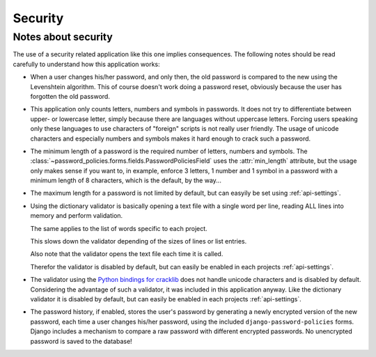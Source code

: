 .. _security:

========
Security
========

.. _notes:

--------------------
Notes about security
--------------------

The use of a security related application like this one implies consequences.
The following notes should be read carefully to understand how this application
works:

* When a user changes his/her password, and only then, the old password is
  compared to the new using the Levenshtein algorithm. This of course doesn't
  work doing a password reset, obviously because the user has forgotten the old
  password.

* This application only counts letters, numbers and symbols in passwords. It
  does not try to differentiate between upper- or lowercase letter, simply
  because there are languages without uppercase letters. Forcing users speaking
  only these languages to use characters of "foreign" scripts is not really
  user friendly. The usage of unicode characters and especially numbers and
  symbols makes it hard enough to crack such a password.
  
* The minimum length of a password is the required number of letters, numbers
  and symbols. The :class:`~password_policies.forms.fields.PasswordPoliciesField` uses
  the :attr:`min_length` attribute, but the usage only makes sense if you want
  to, in example, enforce 3 letters, 1 number and 1 symbol in a password with
  a minimum length of 8 characters, which is the default, by the way...
  
* The maximum length for a password is not limited by default, but can easyily
  be set using :ref:`api-settings`.

* Using the dictionary validator is basically opening a text file with a single
  word per line, reading ALL lines into memory and perform validation.
  
  The same applies to the list of words specific to each project.
  
  This slows down the validator depending of the sizes of lines or list entries.
  
  Also note that the validator opens the text file each time it is called.
  
  Therefor the validator is disabled by default, but can easily be enabled in
  each projects :ref:`api-settings`.

* The validator using the `Python bindings for cracklib`_ does not handle
  unicode characters and is disabled by default. Considering the advantage of
  such a validator, it was included in this application anyway. Like the
  dictionary validator it is disabled by default, but can easily be enabled in
  each projects :ref:`api-settings`.

* The password history, if enabled, stores the user's password by generating a
  newly encrypted version of the new password, each time a user changes his/her
  password, using the included ``django-password-policies`` forms. Django
  includes a mechanism to compare a raw password with different encrypted
  passwords. No unencrypted password is saved to the database!

.. _`Python bindings for cracklib`: http://www.nongnu.org/python-crack/
